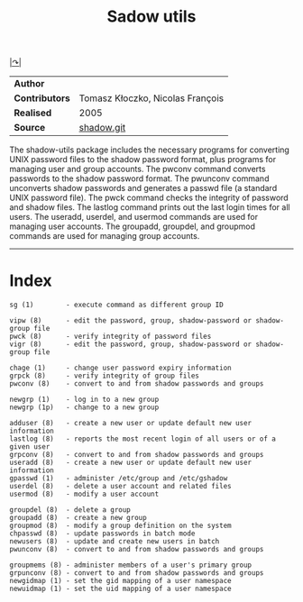 # File           : cix-shadow-utils.org
# Created        : <2016-05-03 Tue 00:09:23 GMT>
# Last Modified  : <2016-12-13 Tue 23:58:12 GMT> sharlatan
# Author         : sharlatan
# Maintainer(s)  :
# Short          :

#+OPTIONS: num:nil


[[http://pkg-shadow.alioth.debian.org][|↷|]]
#+TITLE: Sadow utils

|-------------+----------------------------------|
| *Author*      |                                  |
| *Contributors* | Tomasz Kłoczko, Nicolas François |
| *Realised*    | 2005                             |
| *Source*      | [[https://anonscm.debian.org/git/pkg-shadow/shadow.git][shadow.git]]                       |
|-------------+----------------------------------|

The shadow-utils  package includes  the necessary  programs for  converting UNIX
password files  to the shadow password  format, plus programs for  managing user
and  group  accounts.  The  pwconv  command  converts  passwords to  the  shadow
password format. The pwunconv command  unconverts shadow passwords and generates
a passwd  file (a  standard UNIX  password file).  The  pwck command  checks the
integrity of password and shadow files.  The lastlog command prints out the last
login times for all users.  The  useradd, userdel, and usermod commands are used
for managing user  accounts.  The groupadd, groupdel, and  groupmod commands are
used for managing group accounts.
-----
* Index
#+BEGIN_EXAMPLE
    sg (1)        - execute command as different group ID

    vipw (8)      - edit the password, group, shadow-password or shadow-group file
    pwck (8)      - verify integrity of password files
    vigr (8)      - edit the password, group, shadow-password or shadow-group file

    chage (1)     - change user password expiry information
    grpck (8)     - verify integrity of group files
    pwconv (8)    - convert to and from shadow passwords and groups

    newgrp (1)    - log in to a new group
    newgrp (1p)   - change to a new group

    adduser (8)   - create a new user or update default new user information
    lastlog (8)   - reports the most recent login of all users or of a given user
    grpconv (8)   - convert to and from shadow passwords and groups
    useradd (8)   - create a new user or update default new user information
    gpasswd (1)   - administer /etc/group and /etc/gshadow
    userdel (8)   - delete a user account and related files
    usermod (8)   - modify a user account

    groupdel (8)  - delete a group
    groupadd (8)  - create a new group
    groupmod (8)  - modify a group definition on the system
    chpasswd (8)  - update passwords in batch mode
    newusers (8)  - update and create new users in batch
    pwunconv (8)  - convert to and from shadow passwords and groups

    groupmems (8) - administer members of a user's primary group
    grpunconv (8) - convert to and from shadow passwords and groups
    newgidmap (1) - set the gid mapping of a user namespace
    newuidmap (1) - set the uid mapping of a user namespace
#+END_EXAMPLE

